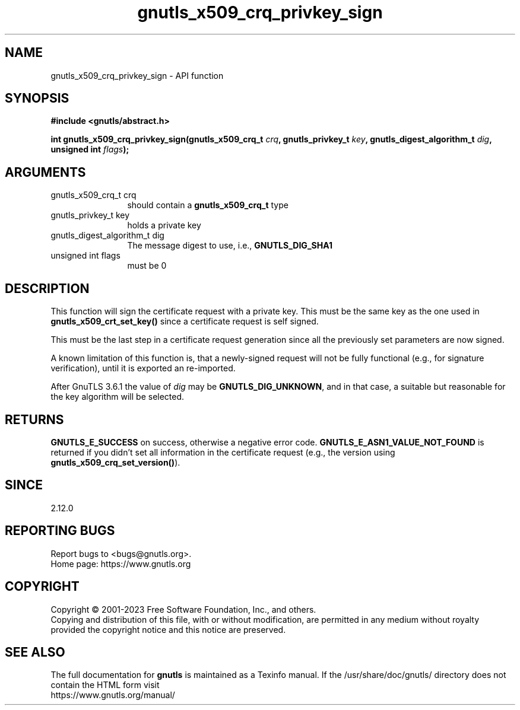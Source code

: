 .\" DO NOT MODIFY THIS FILE!  It was generated by gdoc.
.TH "gnutls_x509_crq_privkey_sign" 3 "3.8.3" "gnutls" "gnutls"
.SH NAME
gnutls_x509_crq_privkey_sign \- API function
.SH SYNOPSIS
.B #include <gnutls/abstract.h>
.sp
.BI "int gnutls_x509_crq_privkey_sign(gnutls_x509_crq_t " crq ", gnutls_privkey_t " key ", gnutls_digest_algorithm_t " dig ", unsigned int " flags ");"
.SH ARGUMENTS
.IP "gnutls_x509_crq_t crq" 12
should contain a \fBgnutls_x509_crq_t\fP type
.IP "gnutls_privkey_t key" 12
holds a private key
.IP "gnutls_digest_algorithm_t dig" 12
The message digest to use, i.e., \fBGNUTLS_DIG_SHA1\fP
.IP "unsigned int flags" 12
must be 0
.SH "DESCRIPTION"
This function will sign the certificate request with a private key.
This must be the same key as the one used in
\fBgnutls_x509_crt_set_key()\fP since a certificate request is self
signed.

This must be the last step in a certificate request generation
since all the previously set parameters are now signed.

A known limitation of this function is, that a newly\-signed request will not
be fully functional (e.g., for signature verification), until it
is exported an re\-imported.

After GnuTLS 3.6.1 the value of  \fIdig\fP may be \fBGNUTLS_DIG_UNKNOWN\fP,
and in that case, a suitable but reasonable for the key algorithm will be selected.
.SH "RETURNS"
\fBGNUTLS_E_SUCCESS\fP on success, otherwise a negative error code.
\fBGNUTLS_E_ASN1_VALUE_NOT_FOUND\fP is returned if you didn't set all
information in the certificate request (e.g., the version using
\fBgnutls_x509_crq_set_version()\fP).
.SH "SINCE"
2.12.0
.SH "REPORTING BUGS"
Report bugs to <bugs@gnutls.org>.
.br
Home page: https://www.gnutls.org

.SH COPYRIGHT
Copyright \(co 2001-2023 Free Software Foundation, Inc., and others.
.br
Copying and distribution of this file, with or without modification,
are permitted in any medium without royalty provided the copyright
notice and this notice are preserved.
.SH "SEE ALSO"
The full documentation for
.B gnutls
is maintained as a Texinfo manual.
If the /usr/share/doc/gnutls/
directory does not contain the HTML form visit
.B
.IP https://www.gnutls.org/manual/
.PP

